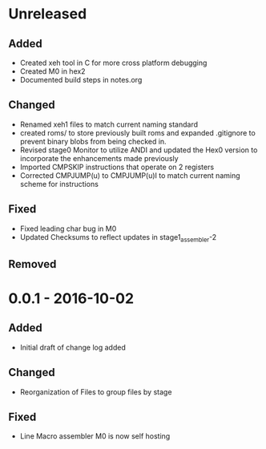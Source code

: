 * Unreleased
** Added
+ Created xeh tool in C for more cross platform debugging
+ Created M0 in hex2
+ Documented build steps in notes.org

** Changed
+ Renamed xeh1 files to match current naming standard
+ created roms/ to store previously built roms and expanded .gitignore to prevent binary blobs from being checked in.
+ Revised stage0 Monitor to utilize ANDI and updated the Hex0 version to incorporate the enhancements made previously
+ Imported CMPSKIP instructions that operate on 2 registers
+ Corrected CMPJUMP(u) to CMPJUMP(u)I to match current naming scheme for instructions

** Fixed
+ Fixed leading char bug in M0
+ Updated Checksums to reflect updates in stage1_assembler-2

** Removed

* 0.0.1 - 2016-10-02
** Added
+ Initial draft of change log added

** Changed
+ Reorganization of Files to group files by stage

** Fixed
+ Line Macro assembler M0 is now self hosting
